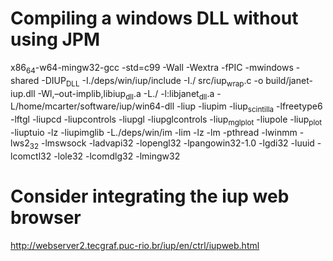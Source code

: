 * Compiling a windows DLL without using JPM

x86_64-w64-mingw32-gcc -std=c99 -Wall -Wextra -fPIC -mwindows -shared -DIUP_DLL -I./deps/win/iup/include -I./ src/iup_wrap.c -o build/janet-iup.dll -Wl,--out-implib,libiup_dll.a -L./ -l:libjanet_dll.a -L/home/mcarter/software/iup/win64-dll -liup -liupim -liup_scintilla -lfreetype6 -lftgl -liupcd -liupcontrols -liupgl -liupglcontrols -liup_mglplot -liupole -liup_plot -liuptuio -lz -liupimglib -L./deps/win/im -lim -lz -lm -pthread -lwinmm -lws2_32 -lmswsock -ladvapi32 -lopengl32 -lpangowin32-1.0 -lgdi32 -luuid -lcomctl32 -lole32 -lcomdlg32 -lmingw32

* Consider integrating the iup web browser

http://webserver2.tecgraf.puc-rio.br/iup/en/ctrl/iupweb.html
